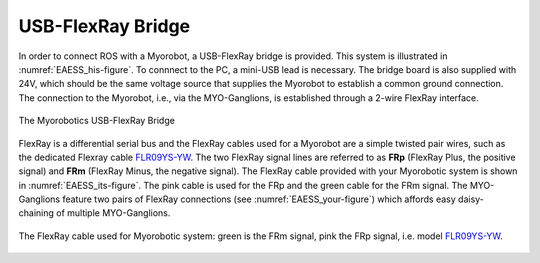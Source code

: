 .. _EAESS-forth-section:

USB-FlexRay Bridge
==================

In order to connect ROS with a Myorobot, a USB-FlexRay bridge is
provided. This system is illustrated in :numref:`EAESS_his-figure`. To
connnect to the PC, a mini-USB lead is necessary. The bridge board is
also supplied with 24V, which should be the same voltage source that
supplies the Myorobot to establish a common ground connection. The
connection to the Myorobot, i.e., via the MYO-Ganglions, is established
through a 2-wire FlexRay interface.

.. _EAESS_his-figure:
.. figure:: images/USBFlexRayBridgeCutOutwithlabels.png
   :align: center

   The Myorobotics USB-FlexRay Bridge

FlexRay is a differential serial bus and the FlexRay cables used for a
Myorobot are a simple twisted pair wires, such as the dedicated Flexray cable `FLR09YS-YW`_. The two FlexRay signal lines
are referred to as **FRp** (FlexRay Plus, the positive signal) and
**FRm** (FlexRay Minus, the negative signal). The FlexRay cable provided
with your Myorobotic system is shown in :numref:`EAESS_its-figure`. The
pink cable is used for the FRp and the green cable for the FRm signal.
The MYO-Ganglions feature two pairs of FlexRay connections
(see :numref:`EAESS_your-figure`) which affords easy daisy-chaining of
multiple MYO-Ganglions.

.. _EAESS_its-figure:
.. figure:: images/FlexRayCablewithlabels.png
   :align: center

   The FlexRay cable used for Myorobotic system: green is the FRm signal, pink
   the FRp signal, i.e. model `FLR09YS-YW`_.

.. _FLR09YS-YW: https://roboy.open-aligni.com/part/show/568
